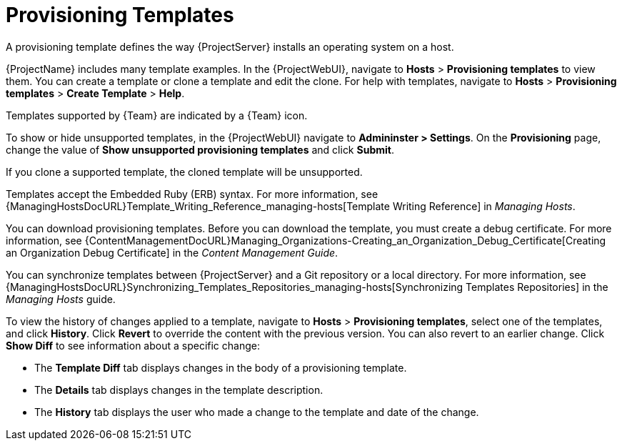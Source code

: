 [id="provisioning-templates_{context}"]
= Provisioning Templates

A provisioning template defines the way {ProjectServer} installs an operating system on a host.

{ProjectName} includes many template examples.
In the {ProjectWebUI}, navigate to *Hosts* > *Provisioning templates* to view them.
You can create a template or clone a template and edit the clone.
For help with templates, navigate to *Hosts* > *Provisioning templates* > *Create Template* > *Help*.

ifndef::satellite[]
Templates supported by {Team} are indicated by a {Team} icon.

To show or hide unsupported templates, in the {ProjectWebUI} navigate to *Admininster > Settings*.
On the *Provisioning* page, change the value of *Show unsupported provisioning templates* and click *Submit*.

If you clone a supported template, the cloned template will be unsupported.
endif::[]

Templates accept the Embedded Ruby (ERB) syntax.
For more information, see {ManagingHostsDocURL}Template_Writing_Reference_managing-hosts[Template Writing Reference] in _Managing Hosts_.

You can download provisioning templates.
Before you can download the template, you must create a debug certificate.
For more information, see {ContentManagementDocURL}Managing_Organizations-Creating_an_Organization_Debug_Certificate[Creating an Organization Debug Certificate] in the _Content Management Guide_.

You can synchronize templates between {ProjectServer} and a Git repository or a local directory.
For more information, see {ManagingHostsDocURL}Synchronizing_Templates_Repositories_managing-hosts[Synchronizing Templates Repositories] in the _Managing Hosts_ guide.

To view the history of changes applied to a template, navigate to *Hosts* > *Provisioning templates*, select one of the templates, and click *History*.
Click *Revert* to override the content with the previous version.
You can also revert to an earlier change.
Click *Show Diff* to see information about a specific change:

* The *Template Diff* tab displays changes in the body of a provisioning template.
* The *Details* tab displays changes in the template description.
* The *History* tab displays the user who made a change to the template and date of the change.
